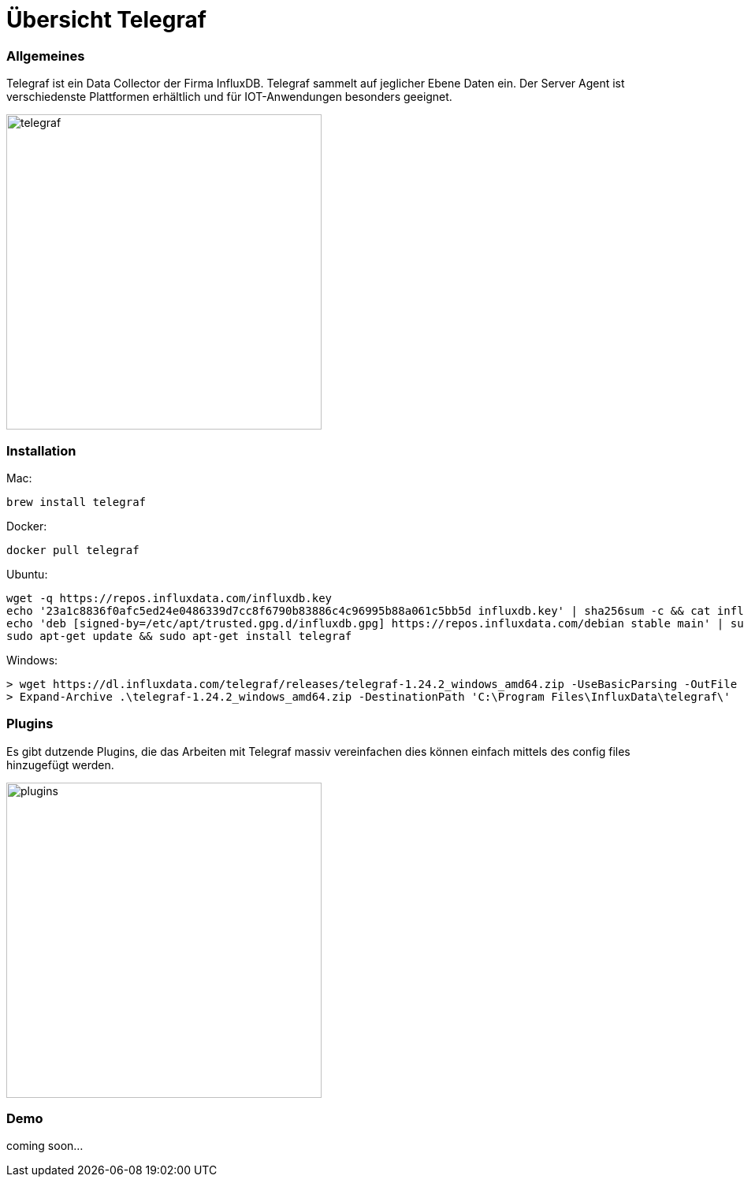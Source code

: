 = Übersicht Telegraf 

=== Allgemeines
Telegraf ist ein Data Collector der Firma InfluxDB.
Telegraf sammelt auf jeglicher Ebene Daten ein.
Der Server Agent ist verschiedenste Plattformen erhältlich und für IOT-Anwendungen besonders geeignet.

image::asciidocs/images/telegraf.png[telegraf, 400]

=== Installation

Mac:
[source, shell]
----
brew install telegraf
----

Docker:
[source, shell]
----
docker pull telegraf
----

Ubuntu:
[source, shell]
----
wget -q https://repos.influxdata.com/influxdb.key
echo '23a1c8836f0afc5ed24e0486339d7cc8f6790b83886c4c96995b88a061c5bb5d influxdb.key' | sha256sum -c && cat influxdb.key | gpg --dearmor | sudo tee /etc/apt/trusted.gpg.d/influxdb.gpg > /dev/null
echo 'deb [signed-by=/etc/apt/trusted.gpg.d/influxdb.gpg] https://repos.influxdata.com/debian stable main' | sudo tee /etc/apt/sources.list.d/influxdata.list
sudo apt-get update && sudo apt-get install telegraf
----

Windows:
[source, shell]
----
> wget https://dl.influxdata.com/telegraf/releases/telegraf-1.24.2_windows_amd64.zip -UseBasicParsing -OutFile telegraf-1.24.2_windows_amd64.zip
> Expand-Archive .\telegraf-1.24.2_windows_amd64.zip -DestinationPath 'C:\Program Files\InfluxData\telegraf\'
----

=== Plugins

Es gibt dutzende Plugins, die das Arbeiten mit Telegraf massiv vereinfachen dies können einfach mittels des config files
hinzugefügt werden.

image::asciidocs/images/plugins.png[plugins, 400]

=== Demo
coming soon...

